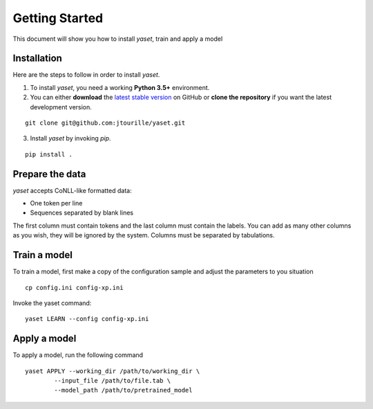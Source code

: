 Getting Started
===============

This document will show you how to install `yaset`, train and apply a model

Installation
------------

Here are the steps to follow in order to install `yaset`.

1. To install `yaset`, you need a working **Python 3.5+** environment.


2. You can either **download** the `latest stable version`_ on GitHub or **clone the repository** if you want the latest development version.

::
	
	git clone git@github.com:jtourille/yaset.git


3. Install `yaset` by invoking `pip`.

::
	
	pip install .

Prepare the data
----------------

`yaset` accepts CoNLL-like formatted data:

* One token per line
* Sequences separated by blank lines

The first column must contain tokens and the last column must contain the labels. You can add as many other columns as you wish, they will be ignored by the system. Columns must be separated by tabulations.

Train a model
-------------

To train a model, first make a copy of the configuration sample and adjust the parameters to you situation

::

	cp config.ini config-xp.ini

Invoke the yaset command:

::

	yaset LEARN --config config-xp.ini


Apply a model
-------------

To apply a model, run the following command

::

	yaset APPLY --working_dir /path/to/working_dir \
		--input_file /path/to/file.tab \
		--model_path /path/to/pretrained_model

.. _latest stable version: https://github.com/jtourille/yaset/releases/latest
